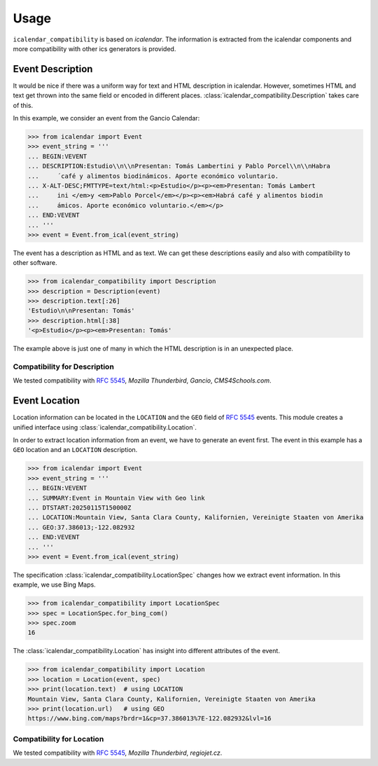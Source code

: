 Usage
=====

``icalendar_compatibility`` is based on `icalendar`.
The information is extracted from the icalendar components and more compatibility with other ics generators is provided.


Event Description
-----------------

It would be nice if there was a uniform way for text and HTML description in icalendar.
However, sometimes HTML and text get thrown into the same field or encoded in different places.
:class:`icalendar_compatibility.Description` takes care of this.

In this example, we consider an event from the Gancio Calendar:

.. code:: python

    >>> from icalendar import Event
    >>> event_string = '''
    ... BEGIN:VEVENT
    ... DESCRIPTION:Estudio\\n\\nPresentan: Tomás Lambertini y Pablo Porcel\\n\\nHabra
    ...     ́ café y alimentos biodinámicos. Aporte económico voluntario.
    ... X-ALT-DESC;FMTTYPE=text/html:<p>Estudio</p><p><em>Presentan: Tomás Lambert
    ...     ini </em>y <em>Pablo Porcel</em></p><p><em>Habrá café y alimentos biodin
    ...     ámicos. Aporte económico voluntario.</em></p>
    ... END:VEVENT
    ... '''
    >>> event = Event.from_ical(event_string)

The event has a description as HTML and as text.
We can get these descriptions easily and also with compatibility to other software.

.. code:: python

    >>> from icalendar_compatibility import Description
    >>> description = Description(event)
    >>> description.text[:26]
    'Estudio\n\nPresentan: Tomás'
    >>> description.html[:38]
    '<p>Estudio</p><p><em>Presentan: Tomás'

The example above is just one of many in which the HTML description is in an unexpected place.

Compatibility for Description
~~~~~~~~~~~~~~~~~~~~~~~~~~~~~

We tested compatibility with :rfc:`5545`, `Mozilla Thunderbird`, `Gancio`, `CMS4Schools.com`.

Event Location
--------------

Location information can be located in the ``LOCATION`` and the ``GEO`` field of :rfc:`5545` events.
This module creates a unified interface using :class:`icalendar_compatibility.Location`.

In order to extract location information from an event, we have to generate an event first.
The event in this example has a ``GEO`` location and an ``LOCATION`` description.

.. code:: python

    >>> from icalendar import Event
    >>> event_string = '''
    ... BEGIN:VEVENT
    ... SUMMARY:Event in Mountain View with Geo link
    ... DTSTART:20250115T150000Z
    ... LOCATION:Mountain View, Santa Clara County, Kalifornien, Vereinigte Staaten von Amerika
    ... GEO:37.386013;-122.082932
    ... END:VEVENT
    ... '''
    >>> event = Event.from_ical(event_string)



The specification :class:`icalendar_compatibility.LocationSpec` changes how we extract event information.
In this example, we use Bing Maps.

.. code:: python

    >>> from icalendar_compatibility import LocationSpec
    >>> spec = LocationSpec.for_bing_com()
    >>> spec.zoom
    16

The :class:`icalendar_compatibility.Location` has insight into different attributes of the event.


.. code:: python

    >>> from icalendar_compatibility import Location
    >>> location = Location(event, spec)
    >>> print(location.text)  # using LOCATION
    Mountain View, Santa Clara County, Kalifornien, Vereinigte Staaten von Amerika
    >>> print(location.url)   # using GEO
    https://www.bing.com/maps?brdr=1&cp=37.386013%7E-122.082932&lvl=16

Compatibility for Location
~~~~~~~~~~~~~~~~~~~~~~~~~~

We tested compatibility with :rfc:`5545`, `Mozilla Thunderbird`, `regiojet.cz`.